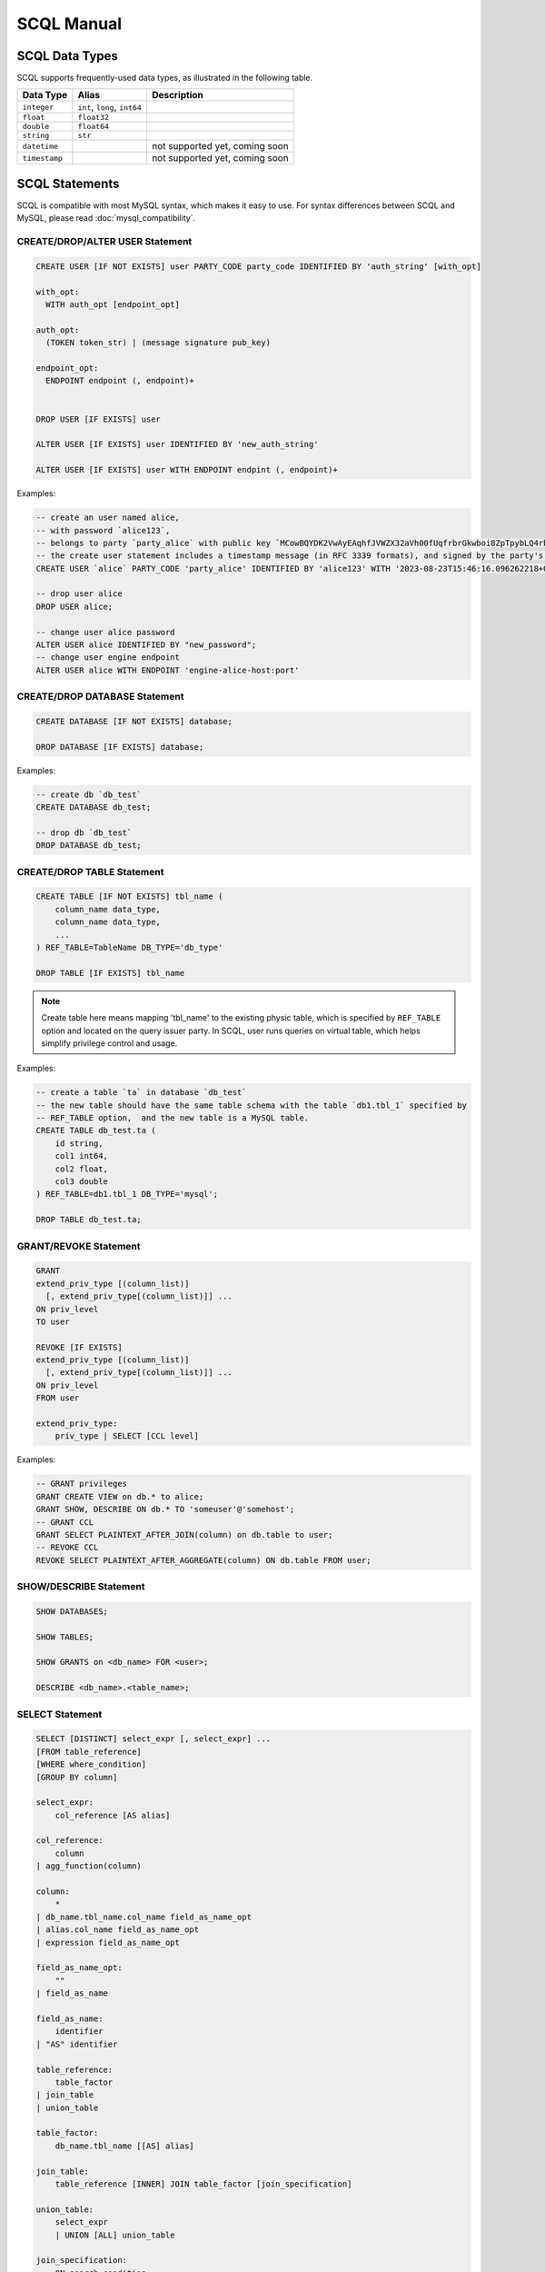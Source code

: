 SCQL Manual
===========


.. _scql_data_types:

SCQL Data Types
---------------

SCQL supports frequently-used data types, as illustrated in the following table.

+---------------+------------------------------+--------------------------------+
|   Data Type   |            Alias             |          Description           |
+===============+==============================+================================+
| ``integer``   | ``int``, ``long``, ``int64`` |                                |
+---------------+------------------------------+--------------------------------+
| ``float``     | ``float32``                  |                                |
+---------------+------------------------------+--------------------------------+
| ``double``    | ``float64``                  |                                |
+---------------+------------------------------+--------------------------------+
| ``string``    | ``str``                      |                                |
+---------------+------------------------------+--------------------------------+
| ``datetime``  |                              | not supported yet, coming soon |
+---------------+------------------------------+--------------------------------+
| ``timestamp`` |                              | not supported yet, coming soon |
+---------------+------------------------------+--------------------------------+

 

SCQL Statements
---------------

SCQL is compatible with most MySQL syntax, which makes it easy to use. For syntax differences between SCQL and MySQL, please read :doc:`mysql_compatibility`.

.. _create_user_stm:

CREATE/DROP/ALTER USER Statement
^^^^^^^^^^^^^^^^^^^^^^^^^^^^^^^^

.. code-block:: SQL

    CREATE USER [IF NOT EXISTS] user PARTY_CODE party_code IDENTIFIED BY 'auth_string' [with_opt]

    with_opt:
      WITH auth_opt [endpoint_opt]
    
    auth_opt:
      (TOKEN token_str) | (message signature pub_key)
    
    endpoint_opt:
      ENDPOINT endpoint (, endpoint)+
    

    DROP USER [IF EXISTS] user

    ALTER USER [IF EXISTS] user IDENTIFIED BY 'new_auth_string'

    ALTER USER [IF EXISTS] user WITH ENDPOINT endpint (, endpoint)+


Examples:

.. code-block:: SQL
    
    -- create an user named alice, 
    -- with password `alice123`, 
    -- belongs to party `party_alice` with public key `MCowBQYDK2VwAyEAqhfJVWZX32aVh00fUqfrbrGkwboi8ZpTpybLQ4rbxoA=`.
    -- the create user statement includes a timestamp message (in RFC 3339 formats), and signed by the party's private key. 
    CREATE USER `alice` PARTY_CODE 'party_alice' IDENTIFIED BY 'alice123' WITH '2023-08-23T15:46:16.096262218+08:00' 'DK/V80pV8bsWkXwgyRBrca7P2V2O03nC1pEldnJF+1dUnnL2NoRGKhAjSMv0ubuflT4yUmoIPRzwOi/bOsf2BQ==' 'MCowBQYDK2VwAyEAqhfJVWZX32aVh00fUqfrbrGkwboi8ZpTpybLQ4rbxoA=';

    -- drop user alice
    DROP USER alice;

    -- change user alice password
    ALTER USER alice IDENTIFIED BY "new_password";
    -- change user engine endpoint
    ALTER USER alice WITH ENDPOINT 'engine-alice-host:port'

.. _create_database_stm:

CREATE/DROP DATABASE Statement
^^^^^^^^^^^^^^^^^^^^^^^^^^^^^^

.. code-block:: SQL

    CREATE DATABASE [IF NOT EXISTS] database;

    DROP DATABASE [IF EXISTS] database;


Examples:

.. code-block:: SQL

    -- create db `db_test`
    CREATE DATABASE db_test;

    -- drop db `db_test`
    DROP DATABASE db_test;


.. _create_table:

CREATE/DROP TABLE Statement
^^^^^^^^^^^^^^^^^^^^^^^^^^^

.. code-block:: SQL

    CREATE TABLE [IF NOT EXISTS] tbl_name (
        column_name data_type,
        column_name data_type,
        ...
    ) REF_TABLE=TableName DB_TYPE='db_type'

    DROP TABLE [IF EXISTS] tbl_name

.. note::
    Create table here means mapping 'tbl_name' to the existing physic table, which is specified by ``REF_TABLE`` option and located on the query issuer party.
    In SCQL, user runs queries on virtual table, which helps simplify privilege control and usage.

Examples:

.. code-block:: SQL

    -- create a table `ta` in database `db_test` 
    -- the new table should have the same table schema with the table `db1.tbl_1` specified by 
    -- REF_TABLE option,  and the new table is a MySQL table.
    CREATE TABLE db_test.ta (
        id string,
        col1 int64,
        col2 float,
        col3 double
    ) REF_TABLE=db1.tbl_1 DB_TYPE='mysql';

    DROP TABLE db_test.ta;

.. _scql_grant_revoke:

GRANT/REVOKE Statement
^^^^^^^^^^^^^^^^^^^^^^

.. code-block:: SQL

    GRANT
    extend_priv_type [(column_list)]
      [, extend_priv_type[(column_list)]] ...
    ON priv_level
    TO user

    REVOKE [IF EXISTS]
    extend_priv_type [(column_list)]
      [, extend_priv_type[(column_list)]] ...
    ON priv_level
    FROM user

    extend_priv_type:
        priv_type | SELECT [CCL level]



Examples:

.. code-block:: SQL

    -- GRANT privileges
    GRANT CREATE VIEW on db.* to alice;
    GRANT SHOW, DESCRIBE ON db.* TO 'someuser'@'somehost';
    -- GRANT CCL
    GRANT SELECT PLAINTEXT_AFTER_JOIN(column) on db.table to user;
    -- REVOKE CCL
    REVOKE SELECT PLAINTEXT_AFTER_AGGREGATE(column) ON db.table FROM user;



SHOW/DESCRIBE Statement
^^^^^^^^^^^^^^^^^^^^^^^

.. code-block:: SQL

    SHOW DATABASES;

    SHOW TABLES;

    SHOW GRANTS on <db_name> FOR <user>;

    DESCRIBE <db_name>.<table_name>;


SELECT Statement
^^^^^^^^^^^^^^^^

.. code-block:: SQL

    SELECT [DISTINCT] select_expr [, select_expr] ...
    [FROM table_reference]
    [WHERE where_condition]
    [GROUP BY column]

    select_expr:
        col_reference [AS alias]

    col_reference:
        column
    | agg_function(column)

    column:
        *
    | db_name.tbl_name.col_name field_as_name_opt
    | alias.col_name field_as_name_opt
    | expression field_as_name_opt

    field_as_name_opt:
        ""
    | field_as_name

    field_as_name:
        identifier
    | "AS" identifier

    table_reference:
        table_factor
    | join_table
    | union_table

    table_factor:
        db_name.tbl_name [[AS] alias]

    join_table:
        table_reference [INNER] JOIN table_factor [join_specification]

    union_table:
        select_expr
        | UNION [ALL] union_table

    join_specification:
        ON search_condition

    expression:
        expression "SUPPORTED_OP" expression
        | "NOT" expression
        | predicate_expr

    predicate_expr:
        column InOrNotOp '(' expression_list ')'
        | column InOrNotOp sub_select
        | column

    sub_select:
        '(' select_stmt ')'


Functions and Operators
-----------------------

.. todo:: this part is not ready, please check later